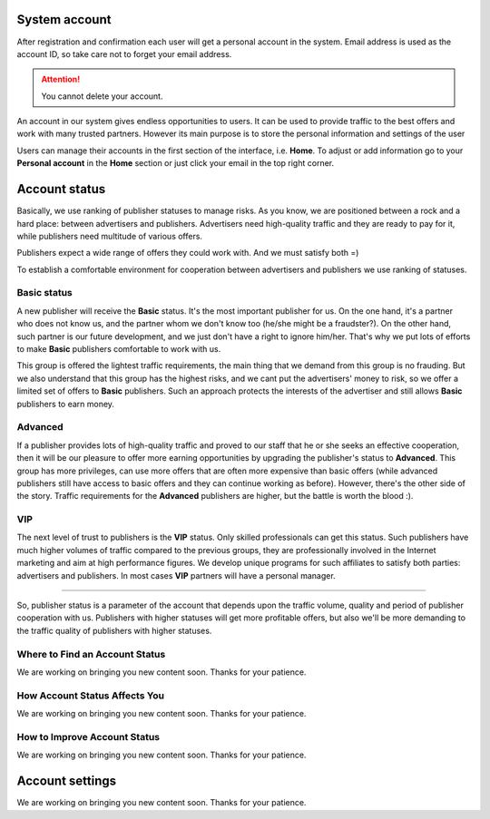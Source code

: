 =================
System account
=================

After registration and confirmation each user will get a personal account in the system. Email address is used as the account ID, so take care not to forget your email address.

.. attention:: You cannot delete your account.

An account in our system gives endless opportunities to users. It can be used to provide traffic to the best offers and work with many trusted partners. However its main purpose is to store the personal information and settings of the user

Users can manage their accounts in the first section of the interface, i.e. **Home**. To adjust or add information go to your **Personal account** in the **Home** section or just click your email in the top right corner. 

.. _account-status-label:

================
Account status
================

Basically, we use ranking of publisher statuses to manage risks. As you know, we are positioned between a rock and a hard place: between advertisers and publishers. Advertisers need high-quality traffic and they are ready to pay for it, while publishers need multitude of various offers.

Publishers expect a wide range of offers they could work with. And we must satisfy both =)

To establish a comfortable environment for cooperation between advertisers and publishers we use ranking of statuses.

*************
Basic status
*************

A new publisher will receive the **Basic** status. It's the most important publisher for us. On the one hand, it's a partner who does not know us, and the partner whom we don't know too (he/she might be a fraudster?). On the other hand, such partner is our future development, and we just don't have a right to ignore him/her. That's why we put lots of efforts to make **Basic** publishers comfortable to work with us.

This group is offered the lightest traffic requirements, the main thing that we demand from this group is no frauding. But we also understand that this group has the highest risks, and we cant put the advertisers' money to risk, so we offer a limited set of offers to **Basic** publishers. Such an approach protects the interests of the advertiser and still allows **Basic** publishers to earn money.

***********
Advanced
***********

If a publisher provides lots of high-quality traffic and proved to our staff that he or she seeks an effective cooperation, then it will be our pleasure to offer more earning opportunities by upgrading the publisher's status to **Advanced**. This group has more privileges, can use more offers that are often more expensive than basic offers (while advanced publishers still have access to basic offers and they can continue working as before). However, there's the other side of the story. Traffic requirements for the **Advanced** publishers are higher, but the battle is worth the blood :).

***
VIP
***

The next level of trust to publishers is the **VIP** status. Only skilled professionals can get this status. Such publishers have much higher volumes of traffic compared to the previous groups, they are professionally involved in the Internet marketing and aim at high performance figures. We develop unique programs for such affiliates to satisfy both parties: advertisers and publishers. In most cases **VIP** partners will have a personal manager.

----------------------------------------------------------------------------

So, publisher status is a parameter of the account that depends upon the traffic volume, quality and period of publisher cooperation with us. Publishers with higher statuses will get more profitable offers, but also we'll be more demanding to the traffic quality of publishers with higher statuses.

.. _where-is-account-status-label:

*******************************
Where to Find an Account Status
*******************************

We are working on bringing you new content soon. Thanks for your patience.

.. _what-affects-account-status-label:

******************************
How Account Status Affects You
******************************

We are working on bringing you new content soon. Thanks for your patience.

.. _how-to-increase-account-status-label:

******************************
How to Improve Account Status
******************************

We are working on bringing you new content soon. Thanks for your patience.

.. _account-settings-label:

==================
Account settings
==================

We are working on bringing you new content soon. Thanks for your patience.
